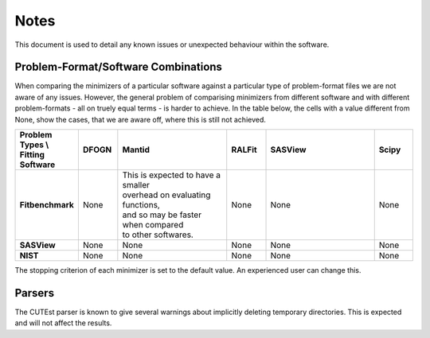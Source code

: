 .. _notes:

#####
Notes
#####

This document is used to detail any known issues or unexpected behaviour
within the software.


************************************
Problem-Format/Software Combinations
************************************

When comparing the minimizers of a particular software against a particular type of problem-format files we are not aware of any issues. However, the general problem of comparising minimizers from different software and with different problem-formats - all on truely equal terms - is harder to achieve. In the table below, the cells with a value different from None, show the cases, that we are aware off, where this is still not achieved.

.. list-table::
   :widths: 1 1 3 1 3 1
   :stub-columns: 1
   :header-rows: 1

   * - Problem Types \\ Fitting Software
     - DFOGN
     - Mantid
     - RALFit
     - SASView
     - Scipy
   * - Fitbenchmark
     - None
     - | This is expected to have a smaller
       | overhead on evaluating functions,
       | and so may be faster when compared
       | to other softwares.
     - None
     - None
     - None
   * - SASView
     - None
     - None
     - None
     - None
     - None
   * - NIST
     - None
     - None
     - None
     - None
     - None

The stopping criterion of each minimizer is set to the default value.
An experienced user can change this.


*******
Parsers
*******

The CUTEst parser is known to give several warnings about implicitly deleting
temporary directories. This is expected and will not affect the results.
